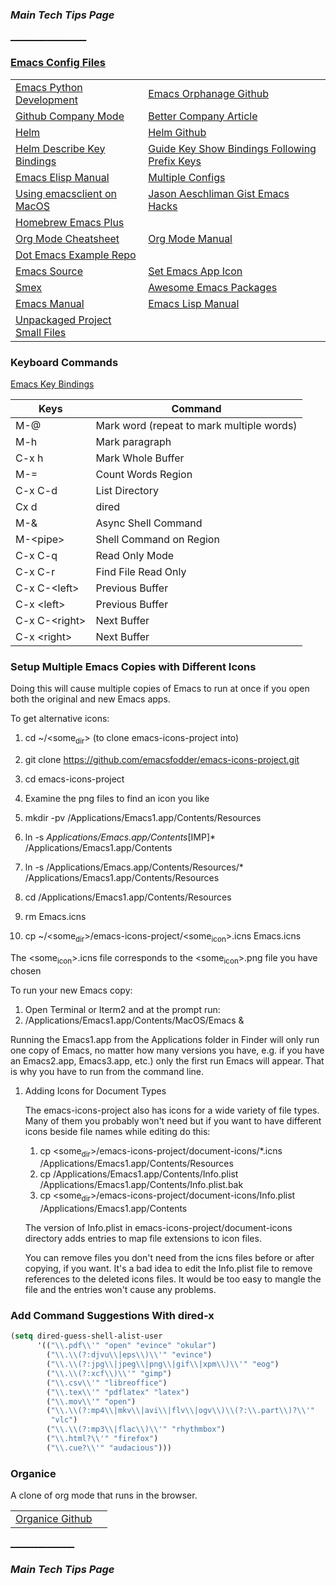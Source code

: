 *** [[..][Main Tech Tips Page]]
_____________________
   
*** [[https://github.com/sethfuller/tips/tree/main/config/Emacs][Emacs Config Files]]

|                                |                                               |
|--------------------------------+-----------------------------------------------|
| [[https://realpython.com/emacs-the-best-python-editor/][Emacs Python Development]]       | [[https://github.com/emacsorphanage][Emacs Orphanage Github]]                        |
| [[http://company-mode.github.io/][Github Company Mode]]            | [[https://tychoish.com/post/better-company/][Better Company Article]]                        |
| [[http://tuhdo.github.io/helm-intro.html][Helm]]                           | [[https://github.com/emacs-helm/helm][Helm Github]]                                   |
| [[https://github.com/emacs-helm/helm-descbinds][Helm Describe Key Bindings]]     | [[https://github.com/kai2nenobu/guide-key][Guide Key Show Bindings Following Prefix Keys]] |
| [[https://ftp.gnu.org/old-gnu/Manuals/elisp-manual-20-2.5/html_node/elisp_toc.html][Emacs Elisp Manual]]             | [[https://github.com/plexus/chemacs2.git][Multiple Configs]]                              |
| [[https://blog.lambda.cx/posts/using-emacsclient-on-macos/][Using emacsclient on MacOS]]     | [[https://gist.github.com/jaeschliman][Jason Aeschliman Gist Emacs Hacks]]             |
| [[https://github.com/d12frosted/homebrew-emacs-plus][Homebrew Emacs Plus]]            |                                               |
| [[https://www.gnu.org/software/emacs/refcards/pdf/orgcard.pdf][Org Mode Cheatsheet]]            | [[https://orgmode.org/manual/index.html][Org Mode Manual]]                               |
| [[https://github.com/snosov1/dot-emacs][Dot Emacs Example Repo]]         |                                               |
| [[https://savannah.gnu.org/git/?group=emacs][Emacs Source]]                   | [[https://gist.github.com/jaeschliman/8591515][Set Emacs App Icon]]                            |
| [[https://github.com/nonsequitur/smex][Smex]]                           | [[https://github.com/emacs-tw/awesome-emacs][Awesome Emacs Packages]]                        |
| [[https://www.gnu.org/software/emacs/manual/emacs.html][Emacs Manual]]                   | [[https://www.gnu.org/software/emacs/manual/html_node/elisp/index.htm/][Emacs Lisp Manual]]                             |
| [[https://github.com/alphapapa/unpackaged.el][Unpackaged Project Small Files]] |                                               |

*** Keyboard Commands
    [[https://www.heinrichhartmann.com/archive/the-emacs-key-bindings][Emacs Key Bindings]]

    | Keys          | Command                                   |
    |---------------+-------------------------------------------|
    | M-@           | Mark word (repeat to mark multiple words) |
    | M-h           | Mark paragraph                            |
    | C-x h         | Mark Whole Buffer                         |
    | M-=           | Count Words Region                        |
    | C-x C-d       | List Directory                            |
    | Cx d          | dired                                     |
    | M-&           | Async Shell Command                       |
    | M-<pipe>      | Shell Command on Region                   |
    | C-x C-q       | Read Only Mode                            |
    | C-x C-r       | Find File Read Only                       |
    | C-x C-<left>  | Previous Buffer                           |
    | C-x <left>    | Previous Buffer                           |
    | C-x C-<right> | Next Buffer                               |
    | C-x <right>   | Next Buffer                               |

*** Setup Multiple Emacs Copies with Different Icons
    Doing this will cause multiple copies of Emacs to run at once if you
    open both the original and new Emacs apps.

    To get alternative icons:
    1. cd ~/<some_dir> (to clone emacs-icons-project into)
    2. git clone https://github.com/emacsfodder/emacs-icons-project.git
    3. cd emacs-icons-project
    4. Examine the png files to find an icon you like

    1. mkdir -pv /Applications/Emacs1.app/Contents/Resources
    2. ln -s /Applications/Emacs.app/Contents/[IMP]* /Applications/Emacs1.app/Contents
    3. ln -s /Applications/Emacs.app/Contents/Resources/* /Applications/Emacs1.app/Contents/Resources
    4. cd /Applications/Emacs1.app/Contents/Resources
    5. rm Emacs.icns
    6. cp ~/<some_dir>/emacs-icons-project/<some_icon>.icns Emacs.icns

    The <some_icon>.icns file corresponds to the <some_icon>.png file you have chosen

    To run your new Emacs copy:
    1. Open Terminal or Iterm2 and at the prompt run:
    2. /Applications/Emacs1.app/Contents/MacOS/Emacs &

    Running the Emacs1.app from the Applications folder in Finder will only run one
    copy of Emacs, no matter how many versions you have, e.g. if you have an Emacs2.app,
    Emacs3.app, etc.) only the first run Emacs will appear. That is why you have to run
    from the command line.

**** Adding Icons for Document Types

    The emacs-icons-project also has icons for a wide variety of file types. Many of them
    you probably won't need but if you want to have different icons beside file names while
    editing do this:

    1. cp <some_dir>/emacs-icons-project/document-icons/*.icns /Applications/Emacs1.app/Contents/Resources
    2. cp /Applications/Emacs1.app/Contents/Info.plist /Applications/Emacs1.app/Contents/Info.plist.bak
    3. cp <some_dir>/emacs-icons-project/document-icons/Info.plist /Applications/Emacs1.app/Contents

    The version of Info.plist in emacs-icons-project/document-icons directory adds entries
    to map file extensions to icon files.

    You can remove files you don't need from the icns files before or after copying, if you want.
    It's a bad idea to edit the Info.plist file to remove references to the deleted icons files.
    It would be too easy to mangle the file and the entries won't cause any problems.

*** Add Command Suggestions With dired-x
#+BEGIN_SRC emacs-lisp
(setq dired-guess-shell-alist-user
      '(("\\.pdf\\'" "open" "evince" "okular")
        ("\\.\\(?:djvu\\|eps\\)\\'" "evince")
        ("\\.\\(?:jpg\\|jpeg\\|png\\|gif\\|xpm\\)\\'" "eog")
        ("\\.\\(?:xcf\\)\\'" "gimp")
        ("\\.csv\\'" "libreoffice")
        ("\\.tex\\'" "pdflatex" "latex")
        ("\\.mov\\'" "open")
        ("\\.\\(?:mp4\\|mkv\\|avi\\|flv\\|ogv\\)\\(?:\\.part\\)?\\'"
         "vlc")
        ("\\.\\(?:mp3\\|flac\\)\\'" "rhythmbox")
        ("\\.html?\\'" "firefox")
        ("\\.cue?\\'" "audacious")))
#+END_SRC

*** Organice

    A clone of org mode that runs in the browser.

|                 |   |
|-----------------+---|
| [[https://github.com/200ok-ch/organice][Organice Github]] |   |

__________________
*** [[..][Main Tech Tips Page]]


